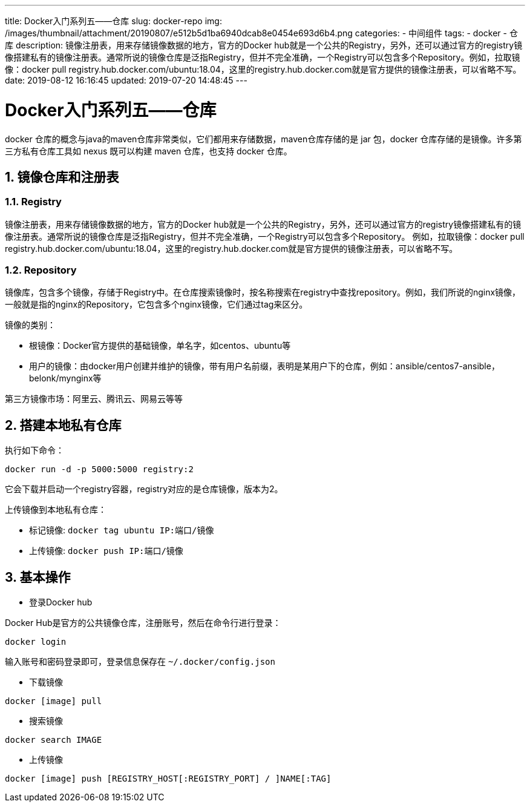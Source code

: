 ---
title: Docker入门系列五——仓库
slug: docker-repo
img: /images/thumbnail/attachment/20190807/e512b5d1ba6940dcab8e0454e693d6b4.png
categories:
  - 中间组件
tags:
  - docker
  - 仓库
description: 镜像注册表，用来存储镜像数据的地方，官方的Docker hub就是一个公共的Registry，另外，还可以通过官方的registry镜像搭建私有的镜像注册表。通常所说的镜像仓库是泛指Registry，但并不完全准确，一个Registry可以包含多个Repository。例如，拉取镜像：docker pull registry.hub.docker.com/ubuntu:18.04，这里的registry.hub.docker.com就是官方提供的镜像注册表，可以省略不写。
date: 2019-08-12 16:16:45
updated: 2019-07-20 14:48:45
---

= Docker入门系列五——仓库
:author: belonk.com
:date: 2020-04-03
:doctype: article
:email: belonk@126.com
:encoding: UTF-8
:favicon:
:generateToc: true
:icons: font
:imagesdir: images
:keywords: docker,容器,镜像,容器基本操作,容器迁移,导出,导入
:linkcss: true
:numbered: true
:stylesheet:
:tabsize: 4
:tag: docker,容器,container,镜像
:toc: auto
:toc-title: 目录
:toclevels: 4
:website: https://belonk.com

docker 仓库的概念与java的maven仓库非常类似，它们都用来存储数据，maven仓库存储的是 jar 包，docker 仓库存储的是镜像。许多第三方私有仓库工具如 nexus 既可以构建 maven 仓库，也支持 docker 仓库。

## 镜像仓库和注册表


### Registry

镜像注册表，用来存储镜像数据的地方，官方的Docker hub就是一个公共的Registry，另外，还可以通过官方的registry镜像搭建私有的镜像注册表。通常所说的镜像仓库是泛指Registry，但并不完全准确，一个Registry可以包含多个Repository。
例如，拉取镜像：docker pull registry.hub.docker.com/ubuntu:18.04，这里的registry.hub.docker.com就是官方提供的镜像注册表，可以省略不写。

### Repository

镜像库，包含多个镜像，存储于Registry中。在仓库搜索镜像时，按名称搜索在registry中查找repository。例如，我们所说的nginx镜像，一般就是指的nginx的Repository，它包含多个nginx镜像，它们通过tag来区分。

镜像的类别：

* 根镜像：Docker官方提供的基础镜像，单名字，如centos、ubuntu等
* 用户的镜像：由docker用户创建并维护的镜像，带有用户名前缀，表明是某用户下的仓库，例如：ansible/centos7-ansible，belonk/mynginx等

第三方镜像市场：阿里云、腾讯云、网易云等等

## 搭建本地私有仓库

执行如下命令：

[source,shell]
----
docker run -d -p 5000:5000 registry:2
----

它会下载并启动一个registry容器，registry对应的是仓库镜像，版本为2。

上传镜像到本地私有仓库：

* 标记镜像: `docker tag ubuntu IP:端口/镜像`
* 上传镜像: `docker push IP:端口/镜像`

## 基本操作

* 登录Docker hub

Docker Hub是官方的公共镜像仓库，注册账号，然后在命令行进行登录：

----
docker login
----

输入账号和密码登录即可，登录信息保存在 `~/.docker/config.json`

* 下载镜像

----
docker [image] pull
----

* 搜索镜像

----
docker search IMAGE
----

* 上传镜像

----
docker [image] push [REGISTRY_HOST[:REGISTRY_PORT] / ]NAME[:TAG]
----
